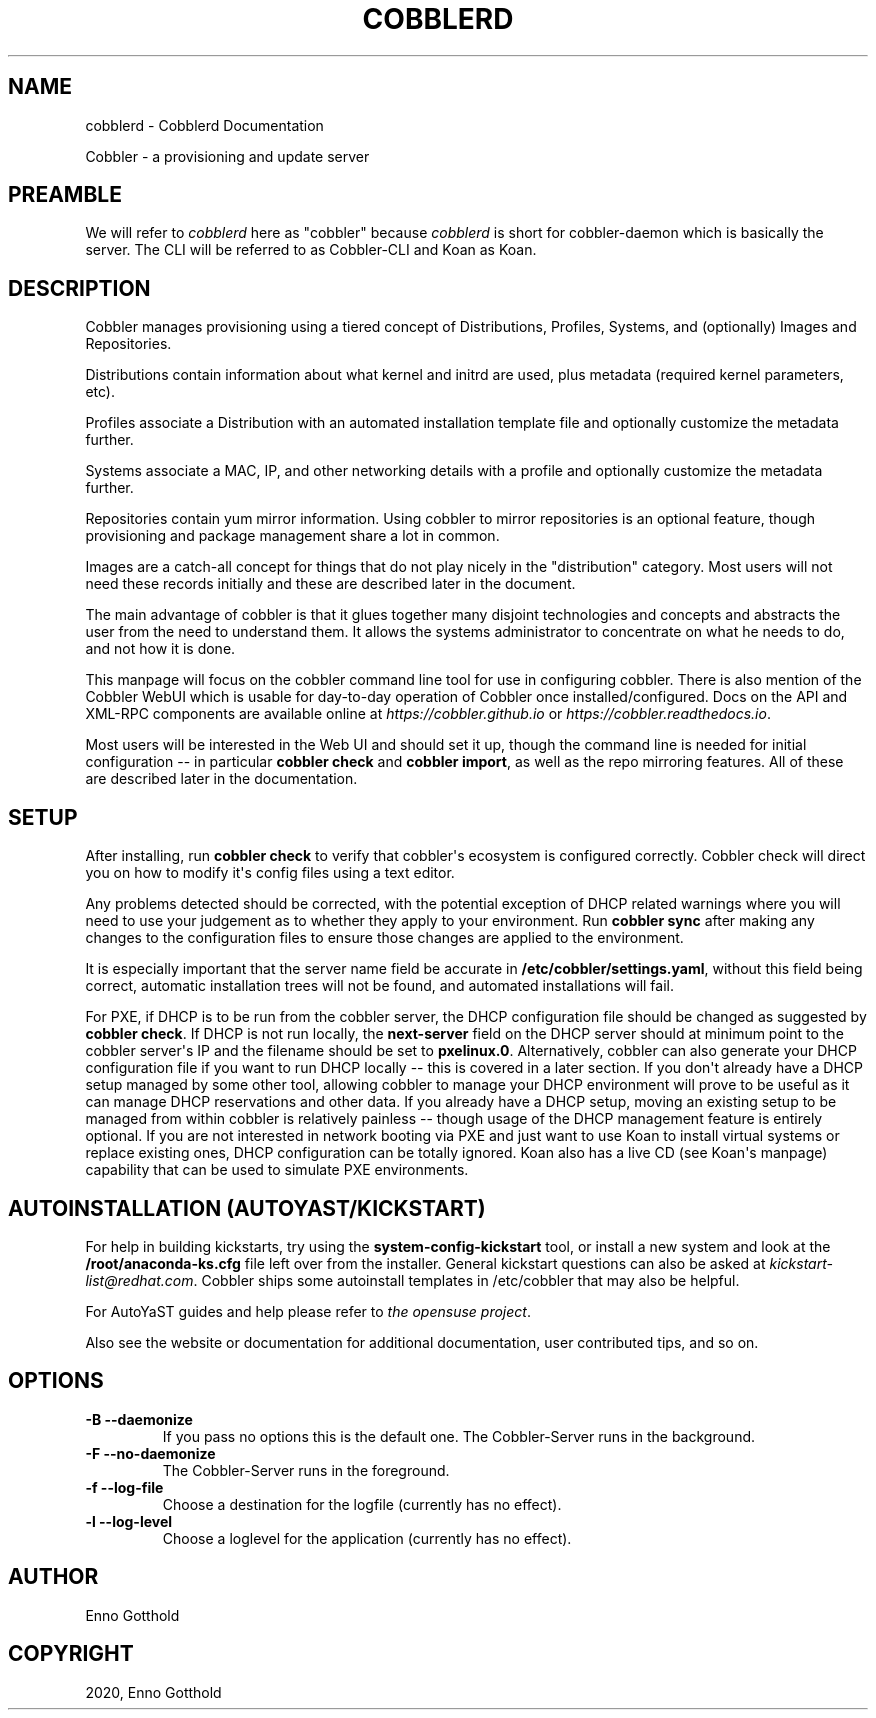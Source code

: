 .\" Man page generated from reStructuredText.
.
.TH "COBBLERD" "8" "Nov 17, 2024" "3.2" "Cobbler"
.SH NAME
cobblerd \- Cobblerd Documentation
.
.nr rst2man-indent-level 0
.
.de1 rstReportMargin
\\$1 \\n[an-margin]
level \\n[rst2man-indent-level]
level margin: \\n[rst2man-indent\\n[rst2man-indent-level]]
-
\\n[rst2man-indent0]
\\n[rst2man-indent1]
\\n[rst2man-indent2]
..
.de1 INDENT
.\" .rstReportMargin pre:
. RS \\$1
. nr rst2man-indent\\n[rst2man-indent-level] \\n[an-margin]
. nr rst2man-indent-level +1
.\" .rstReportMargin post:
..
.de UNINDENT
. RE
.\" indent \\n[an-margin]
.\" old: \\n[rst2man-indent\\n[rst2man-indent-level]]
.nr rst2man-indent-level -1
.\" new: \\n[rst2man-indent\\n[rst2man-indent-level]]
.in \\n[rst2man-indent\\n[rst2man-indent-level]]u
..
.sp
Cobbler \- a provisioning and update server
.SH PREAMBLE
.sp
We will refer to \fIcobblerd\fP here as "cobbler" because \fIcobblerd\fP is short for cobbler\-daemon which is basically the server.
The CLI will be referred to as Cobbler\-CLI and Koan as Koan.
.SH DESCRIPTION
.sp
Cobbler manages provisioning using a tiered concept of Distributions, Profiles, Systems, and (optionally) Images and
Repositories.
.sp
Distributions contain information about what kernel and initrd are used, plus metadata (required kernel parameters,
etc).
.sp
Profiles associate a Distribution with an automated installation template file and optionally customize the metadata
further.
.sp
Systems associate a MAC, IP, and other networking details with a profile and optionally customize the metadata further.
.sp
Repositories contain yum mirror information. Using cobbler to mirror repositories is an optional feature, though
provisioning and package management share a lot in common.
.sp
Images are a catch\-all concept for things that do not play nicely in the "distribution" category. Most users will not
need these records initially and these are described later in the document.
.sp
The main advantage of cobbler is that it glues together many disjoint technologies and concepts and abstracts the user
from the need to understand them. It allows the systems administrator to concentrate on what he needs to do, and not
how it is done.
.sp
This manpage will focus on the cobbler command line tool for use in configuring cobbler. There is also mention of the
Cobbler WebUI which is usable for day\-to\-day operation of Cobbler once installed/configured. Docs on the API and XML\-RPC
components are available online at \fI\%https://cobbler.github.io\fP or
\fI\%https://cobbler.readthedocs.io\fP\&.
.sp
Most users will be interested in the Web UI and should set it up, though the command line is needed for initial
configuration \-\- in particular \fBcobbler check\fP and \fBcobbler import\fP, as well as the repo mirroring features. All of
these are described later in the documentation.
.SH SETUP
.sp
After installing, run \fBcobbler check\fP to verify that cobbler\(aqs ecosystem is configured correctly. Cobbler check will
direct you on how to modify it\(aqs config files using a text editor.
.sp
Any problems detected should be corrected, with the potential exception of DHCP related warnings where you will need to
use your judgement as to whether they apply to your environment. Run \fBcobbler sync\fP after making any changes to the
configuration files to ensure those changes are applied to the environment.
.sp
It is especially important that the server name field be accurate in \fB/etc/cobbler/settings.yaml\fP, without this field
being correct, automatic installation trees will not be found, and automated installations will fail.
.sp
For PXE, if DHCP is to be run from the cobbler server, the DHCP configuration file should be changed as suggested by
\fBcobbler check\fP\&. If DHCP is not run locally, the \fBnext\-server\fP field on the DHCP server should at minimum point to
the cobbler server\(aqs IP and the filename should be set to \fBpxelinux.0\fP\&. Alternatively, cobbler can also generate your
DHCP configuration file if you want to run DHCP locally \-\- this is covered in a later section. If you don\(aqt already have
a DHCP setup managed by some other tool, allowing cobbler to manage your DHCP environment will prove to be useful as it
can manage DHCP reservations and other data. If you already have a DHCP setup, moving an existing setup to be managed
from within cobbler is relatively painless \-\- though usage of the DHCP management feature is entirely optional. If you
are not interested in network booting via PXE and just want to use Koan to install virtual systems or replace existing
ones, DHCP configuration can be totally ignored. Koan also has a live CD (see Koan\(aqs manpage) capability that can be
used to simulate PXE environments.
.SH AUTOINSTALLATION (AUTOYAST/KICKSTART)
.sp
For help in building kickstarts, try using the \fBsystem\-config\-kickstart\fP tool, or install a new system and look at the
\fB/root/anaconda\-ks.cfg\fP file left over from the installer. General kickstart questions can also be asked at
\fI\%kickstart\-list@redhat.com\fP\&. Cobbler ships some autoinstall templates in /etc/cobbler that may also be helpful.
.sp
For AutoYaST guides and help please refer to \fI\%the opensuse project\fP\&.
.sp
Also see the website or documentation for additional documentation, user contributed tips, and so on.
.SH OPTIONS
.INDENT 0.0
.TP
.B \-B \-\-daemonize
If you pass no options this is the default one. The Cobbler\-Server runs in the background.
.TP
.B \-F \-\-no\-daemonize
The Cobbler\-Server runs in the foreground.
.TP
.B \-f \-\-log\-file
Choose a destination for the logfile (currently has no effect).
.TP
.B \-l \-\-log\-level
Choose a loglevel for the application (currently has no effect).
.UNINDENT
.SH AUTHOR
Enno Gotthold
.SH COPYRIGHT
2020, Enno Gotthold
.\" Generated by docutils manpage writer.
.
